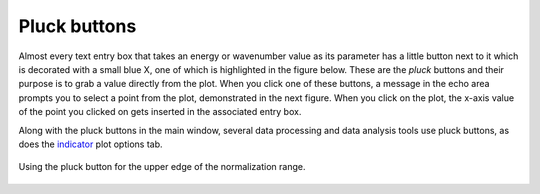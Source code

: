 
Pluck buttons
=============

Almost every text entry box that takes an energy or wavenumber value as
its parameter has a little button next to it which is decorated with a
small blue X, one of which is highlighted in the figure below. These are
the *pluck* buttons and their purpose is to grab a value directly from
the plot. When you click one of these buttons, a message in the echo
area prompts you to select a point from the plot, demonstrated in the
next figure. When you click on the plot, the x-axis value of the point
you clicked on gets inserted in the associated entry box.

Along with the pluck buttons in the main window, several data processing
and data analysis tools use pluck buttons, as does the
`indicator <../plot/indic.html>`__ plot options tab.

.. _fig-pluck:

.. figure:: ../../_images/ui_pluck.png
   :target: ../_images/ui_pluck.png
   :width: 65%
   :align: center

   Using the pluck button for the upper edge of the normalization range.


.. subfigstart::

.. _fig-pluckpoint:

.. figure:: ../../_images/ui_pluckpoint.png
   :target: ../_images/ui_pluckpoint.png
   :width: 100%

.. _fig-plucked:

.. figure:: ../../_images/ui_plucked.png
   :target: ../_images/ui_plucked.png
   :width: 100%


.. subfigend::
   :width: 0.45
   :label: _fig-plucking

   (Left) After clicking on the pluck button, the program waits for
   you to click on the plot, which shows |mu| (E) for BaTiO\
   :sub:`3`. Only the x-axis value of the click on the plot is used by
   the pluck button. (Right) After clicking on the point shown in the
   previous figure, the value of about 243 is inserted as the value of
   the upper edge of the normalization range – clearly a better value
   for that parameter.


